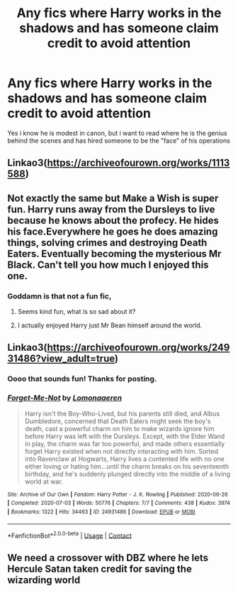 #+TITLE: Any fics where Harry works in the shadows and has someone claim credit to avoid attention

* Any fics where Harry works in the shadows and has someone claim credit to avoid attention
:PROPERTIES:
:Author: Warriors-blew-3-1
:Score: 16
:DateUnix: 1611088942.0
:DateShort: 2021-Jan-20
:FlairText: Request
:END:
Yes i know he is modest in canon, but i want to read where he is the genius behind the scenes and has hired someone to be the "face" of his operations


** Linkao3([[https://archiveofourown.org/works/1113588]])
:PROPERTIES:
:Author: burntmushroomsoup
:Score: 3
:DateUnix: 1611095821.0
:DateShort: 2021-Jan-20
:END:


** Not exactly the same but Make a Wish is super fun. Harry runs away from the Dursleys to live because he knows about the profecy. He hides his face.Everywhere he goes he does amazing things, solving crimes and destroying Death Eaters. Eventually becoming the mysterious Mr Black. Can't tell you how much I enjoyed this one.
:PROPERTIES:
:Author: yashasangel
:Score: 3
:DateUnix: 1611107377.0
:DateShort: 2021-Jan-20
:END:

*** Goddamn is that not a fun fic,
:PROPERTIES:
:Author: shadowyeager
:Score: 2
:DateUnix: 1611123464.0
:DateShort: 2021-Jan-20
:END:

**** Seems kind fun, what is so sad about it?
:PROPERTIES:
:Author: artemist44
:Score: 1
:DateUnix: 1611132940.0
:DateShort: 2021-Jan-20
:END:


**** I actually enjoyed Harry just Mr Bean himself around the world.
:PROPERTIES:
:Author: yashasangel
:Score: 1
:DateUnix: 1611161239.0
:DateShort: 2021-Jan-20
:END:


** Linkao3([[https://archiveofourown.org/works/24931486?view_adult=true]])
:PROPERTIES:
:Author: HellaHotLancelot
:Score: 3
:DateUnix: 1611090596.0
:DateShort: 2021-Jan-20
:END:

*** Oooo that sounds fun! Thanks for posting.
:PROPERTIES:
:Author: Faeriniel
:Score: 1
:DateUnix: 1611112960.0
:DateShort: 2021-Jan-20
:END:


*** [[https://archiveofourown.org/works/24931486][*/Forget-Me-Not/*]] by [[https://www.archiveofourown.org/users/Lomonaaeren/pseuds/Lomonaaeren][/Lomonaaeren/]]

#+begin_quote
  Harry isn't the Boy-Who-Lived, but his parents still died, and Albus Dumbledore, concerned that Death Eaters might seek the boy's death, cast a powerful charm on him to make wizards ignore him before Harry was left with the Dursleys. Except, with the Elder Wand in play, the charm was far too powerful, and made others essentially forget Harry existed when not directly interacting with him. Sorted into Ravenclaw at Hogwarts, Harry lives a contented life with no one either loving or hating him...until the charm breaks on his seventeenth birthday, and he's suddenly plunged directly into the middle of a living world at war.
#+end_quote

^{/Site/:} ^{Archive} ^{of} ^{Our} ^{Own} ^{*|*} ^{/Fandom/:} ^{Harry} ^{Potter} ^{-} ^{J.} ^{K.} ^{Rowling} ^{*|*} ^{/Published/:} ^{2020-06-26} ^{*|*} ^{/Completed/:} ^{2020-07-03} ^{*|*} ^{/Words/:} ^{50776} ^{*|*} ^{/Chapters/:} ^{7/7} ^{*|*} ^{/Comments/:} ^{438} ^{*|*} ^{/Kudos/:} ^{3974} ^{*|*} ^{/Bookmarks/:} ^{1322} ^{*|*} ^{/Hits/:} ^{34463} ^{*|*} ^{/ID/:} ^{24931486} ^{*|*} ^{/Download/:} ^{[[https://archiveofourown.org/downloads/24931486/Forget-Me-Not.epub?updated_at=1604167654][EPUB]]} ^{or} ^{[[https://archiveofourown.org/downloads/24931486/Forget-Me-Not.mobi?updated_at=1604167654][MOBI]]}

--------------

*FanfictionBot*^{2.0.0-beta} | [[https://github.com/FanfictionBot/reddit-ffn-bot/wiki/Usage][Usage]] | [[https://www.reddit.com/message/compose?to=tusing][Contact]]
:PROPERTIES:
:Author: FanfictionBot
:Score: 0
:DateUnix: 1611090613.0
:DateShort: 2021-Jan-20
:END:


** We need a crossover with DBZ where he lets Hercule Satan taken credit for saving the wizarding world
:PROPERTIES:
:Author: Jon_Riptide
:Score: 1
:DateUnix: 1611089457.0
:DateShort: 2021-Jan-20
:END:
